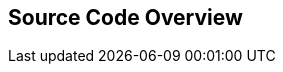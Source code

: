 ////
  Copyright NXP 2020
  Author: Marco Franchi <marco.franchi@nxp.com>
////

[[source_code_overview]]
== Source Code Overview
